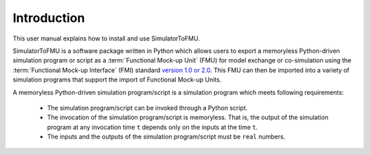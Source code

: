 .. highlight:: rest

.. _introduction:

Introduction
============

This user manual explains how to install and use SimulatorToFMU.

SimulatorToFMU is a software package written in Python which allows 
users to export a memoryless Python-driven simulation program or script 
as a :term:`Functional Mock-up Unit` (FMU) for  
model exchange or co-simulation using the :term:`Functional Mock-up Interface` (FMI) 
standard `version 1.0 or 2.0 <https://www.fmi-standard.org>`_.
This FMU can then be imported into a variety of simulation programs 
that support the import of Functional Mock-up Units.

A memoryless Python-driven simulation program/script 
is a simulation program which meets following requirements:
   
  - The simulation program/script can be invoked through a Python script.
  - The invocation of the simulation program/script is memoryless. That is, 
    the output of the simulation program at any invocation time ``t`` 
    depends only on the inputs at the time ``t``. 
  - The inputs and the outputs of the simulation program/script must be ``real`` numbers.

